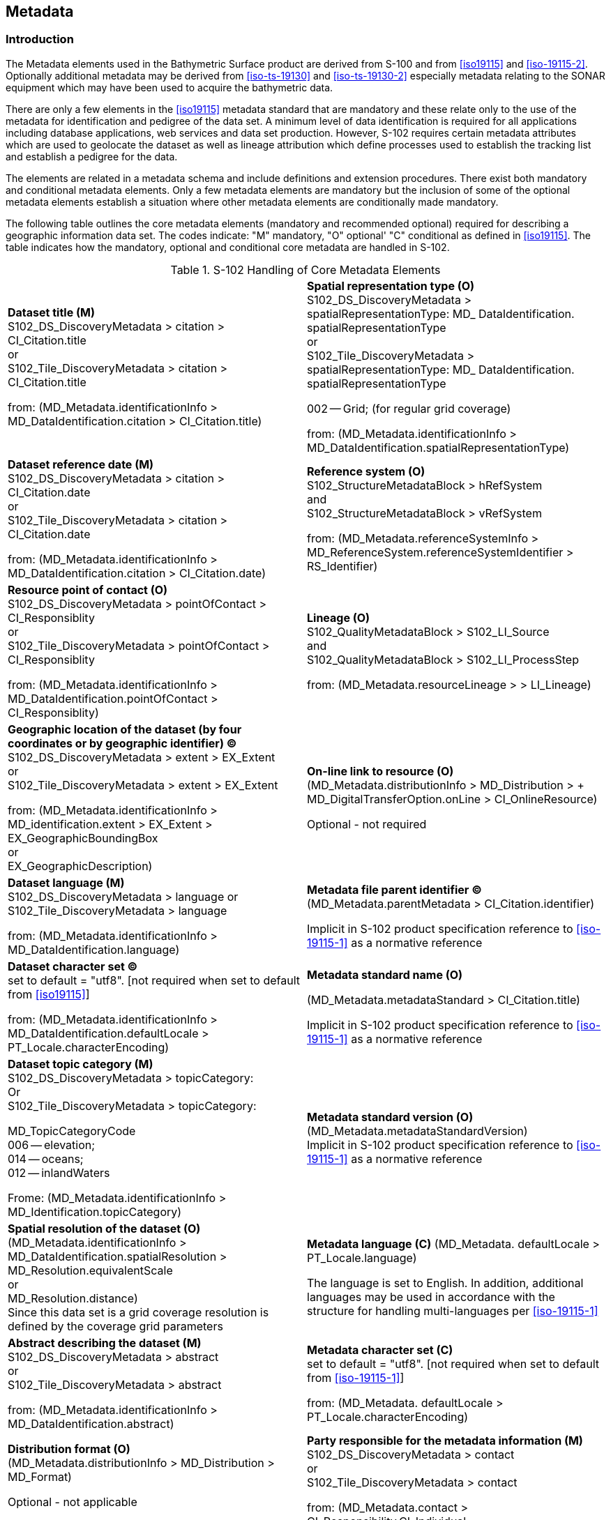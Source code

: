 
[[sec-metadata]]
== Metadata

=== Introduction
The Metadata elements used in the Bathymetric Surface product are derived from S-100 and from <<iso19115>> and <<iso-19115-2>>. Optionally additional metadata may be derived from <<iso-ts-19130>> and <<iso-ts-19130-2>> especially metadata relating to the SONAR equipment which may have been used to acquire the bathymetric data.

There are only a few elements in the <<iso19115>> metadata standard that are mandatory and these relate only to the use of the metadata for identification and pedigree of the data set. A minimum level of data identification is required for all applications including database applications, web services and data set production. However, S-102 requires certain metadata attributes which are used to geolocate the dataset as well as lineage attribution which define processes used to establish the tracking list and establish a pedigree for the data.

The elements are related in a metadata schema and include definitions and extension procedures. There exist both mandatory and conditional metadata elements. Only a few metadata elements are mandatory but the inclusion of some of the optional metadata elements establish a situation where other metadata elements are conditionally made mandatory.

The following table outlines the core metadata elements (mandatory and recommended optional) required for describing a geographic information data set. The codes indicate: "M" mandatory, "O" optional' "C" conditional as defined in <<iso19115>>. The table indicates how the mandatory, optional and conditional core metadata are handled in S-102.

[[tab-s102-handling-of-core-metadata-elements]]
.S-102 Handling of Core Metadata Elements
[cols="a,a"]
|===

|*Dataset title (M)* +
S102_DS_DiscoveryMetadata > citation > CI_Citation.title +
or +
S102_Tile_DiscoveryMetadata > citation > CI_Citation.title

from: (MD_Metadata.identificationInfo > MD_DataIdentification.citation > CI_Citation.title)

|*Spatial representation type (O)* +
S102_DS_DiscoveryMetadata > spatialRepresentationType: MD_ DataIdentification. spatialRepresentationType +
or +
S102_Tile_DiscoveryMetadata > spatialRepresentationType: MD_ DataIdentification. spatialRepresentationType

002 -- Grid; (for regular grid coverage)

from: (MD_Metadata.identificationInfo > MD_DataIdentification.spatialRepresentationType)

|*Dataset reference date (M)* +
S102_DS_DiscoveryMetadata > citation > CI_Citation.date +
or +
S102_Tile_DiscoveryMetadata > citation > CI_Citation.date

from: (MD_Metadata.identificationInfo > MD_DataIdentification.citation > CI_Citation.date)

|*Reference system (O)* +
S102_StructureMetadataBlock > hRefSystem +
and +
S102_StructureMetadataBlock > vRefSystem

from: (MD_Metadata.referenceSystemInfo > MD_ReferenceSystem.referenceSystemIdentifier > RS_Identifier)

|*Resource point of contact (O)* +
S102_DS_DiscoveryMetadata > pointOfContact > CI_Responsiblity +
or +
S102_Tile_DiscoveryMetadata > pointOfContact > CI_Responsiblity

from: (MD_Metadata.identificationInfo > MD_DataIdentification.pointOfContact > CI_Responsiblity)

|*Lineage (O)* +
S102_QualityMetadataBlock > S102_LI_Source +
and +
S102_QualityMetadataBlock > S102_LI_ProcessStep

from: (MD_Metadata.resourceLineage > > LI_Lineage)

|*Geographic location of the dataset (by four coordinates or by geographic identifier) (C)* +
S102_DS_DiscoveryMetadata > extent > EX_Extent +
or +
S102_Tile_DiscoveryMetadata > extent > EX_Extent

from: (MD_Metadata.identificationInfo > MD_identification.extent > EX_Extent > EX_GeographicBoundingBox +
or +
EX_GeographicDescription)

|*On-line link to resource (O)* +
(MD_Metadata.distributionInfo > MD_Distribution > + MD_DigitalTransferOption.onLine > CI_OnlineResource)

Optional - not required

|*Dataset language (M)* +
S102_DS_DiscoveryMetadata > language
or +
S102_Tile_DiscoveryMetadata > language

from: (MD_Metadata.identificationInfo > MD_DataIdentification.language)

|*Metadata file parent identifier (C)* +
(MD_Metadata.parentMetadata > CI_Citation.identifier)

Implicit in S-102 product specification reference to
<<iso-19115-1>> as a normative reference

|*Dataset character set (C)* +
set to default = "utf8". [not required when set to default from <<iso19115>>]

from: (MD_Metadata.identificationInfo > MD_DataIdentification.defaultLocale > PT_Locale.characterEncoding)

|*Metadata standard name (O)*

(MD_Metadata.metadataStandard > CI_Citation.title)

Implicit in S-102 product specification reference to <<iso-19115-1>> as a normative reference

|*Dataset topic category (M)* +
S102_DS_DiscoveryMetadata > topicCategory: +
Or +
S102_Tile_DiscoveryMetadata > topicCategory:

MD_TopicCategoryCode +
006 -- elevation; +
014 -- oceans; +
012 -- inlandWaters

Frome: (MD_Metadata.identificationInfo > MD_Identification.topicCategory)

|*Metadata standard version (O)* +
(MD_Metadata.metadataStandardVersion) +
Implicit in S-102 product specification reference to <<iso-19115-1>> as a normative reference

|*Spatial resolution of the dataset (O)*
(MD_Metadata.identificationInfo > MD_DataIdentification.spatialResolution > MD_Resolution.equivalentScale +
or +
MD_Resolution.distance) +
Since this data set is a grid coverage resolution is defined by the coverage grid parameters

|*Metadata language \(C)*
(MD_Metadata. defaultLocale > PT_Locale.language)

The language is set to English. In addition, additional languages may be used in accordance with the structure for handling multi-languages per <<iso-19115-1>>

|*Abstract describing the dataset (M)*
S102_DS_DiscoveryMetadata > abstract +
or +
S102_Tile_DiscoveryMetadata > abstract

from: (MD_Metadata.identificationInfo > MD_DataIdentification.abstract)

|*Metadata character set \(C)* +
set to default = "utf8". [not required when set to default from <<iso-19115-1>>]

from: (MD_Metadata. defaultLocale > PT_Locale.characterEncoding)

|*Distribution format (O)* +
(MD_Metadata.distributionInfo > MD_Distribution > MD_Format)

Optional - not applicable

To maintain the separation of carrier and content the content model does not contain any format information. This would be included in a transmittal or by file types.

|*Party responsible for the metadata information (M)* +
S102_DS_DiscoveryMetadata > contact +
or +
S102_Tile_DiscoveryMetadata > contact

from: (MD_Metadata.contact > CI_Responsibility.CI_Individual +
or +
MD_Metadata.contact > CI_Responsibility.CI_Organisation)

|*Temporal extent information for the dataset (O)* +
(MD_Metadata.identificationInfo > MD_Identification.extent > EX_Extent.temporalElement

|*Date(s) associated with the metadata (M)* +
S102_DS_DiscoveryMetadata > dateInfo +
or
S102_Tile_DiscoveryMetadata > dateInfo

from: (MD_Metadata.dateInfo > CI_Date)

|*Vertical extent information for the dataset (O)* +
MD_Metadata.identificationInfo > MD_DataIdentification.extent > EX_Extent.verticalElement > EX_VerticalExtent

|*Name of the scope/type of resource for which the metadata is provided (M)* +
S102_DS_DiscoveryMetadata > resourceScope +
or +
S102_Tile_DiscoveryMetadata > resourceScope

from: (MD_Metadata.metadataScope > MD_MetadataScope.resourceScope > MD_ScopeCode (codelist -- <<iso-19115-1>>))
|===


[[subsec-discovery-metadata]]
=== Discovery Metadata
Metadata is used for a number of purposes. One high level purpose is for the identification and discovery of data. Every data set needs to be identified so that it can be distinguished from other data sets and so it can be found in a data catalogue, such as a Web Catalogue Service. The discovery metadata applies at the *S102_DataSet* level and at the *S102_IG_Collection* level. That is, there is discovery data for the whole data set and for those data sets that are composed of several tiles there is also equivalent discovery metadata for each tile.

Metadata in *S102_DiscoveryMetadataBlock* is encoded as embedded metadata in the HDF5 file at Level 2 or Level 3 (see <<subsec-product-structure>>) depending on whether it applies to a single feature instance, tile, or to all instances of a feature class or all tiles.

[[fig-s102-discovery-metadata]]
.S-102 Discovery Metadata
image::fig-s102-discovery-metadata.png[]


<<fig-s102-discovery-metadata>> shows the *S102_DiscoveryMetadataBlock*. It has two subtypes S102_DS_DiscoveryMetadata and *S102_Tile_DiscoveryMetadata*. The only difference is that the resourceScope is set to "dataset" for the whole data set and "tile" for a tile. These two classes implement the metadata classes from <<iso19115>>. First implementation classes have been developed corresponding to each of the <<iso19115>> classes that have been referenced in which only the applicable attributes have been included. The classes *S102_DS_DiscoveryMetadata* and *S102_Tile_DiscoveryMetadata* inherit their attributes from these S-102 specific implementation classes. In addition, an additional component *S102_DataIdentification* has been added.

This model provides the minimum amount of metadata for a Bathymetry Surface data product. Any of the additional optional metadata elements from the source <<iso19115>> metadata standard can also be included.

<<tab-sample-contents-of-the-two-dimensional-bathymetrycoverage-array>> provides a description of each attribute of the S102_DiscoveryMetadataBlock class attributes.

[[discoverymetadablock-class-attributes]]
.DiscoveryMetadataBlock class attributes
[cols="a,a,a,a,a,a",options="header"]
|===
|Role Name |Name |Description |Mult |Type |Remarks

|Class
|S102_DiscoveryMetadata Block
|Container class for discovery metadata
|-
|-
|

|Class
|S102_DS_DiscoveryMeta data
|Container class for discovery metadata related to an entire data set
|-
|-
|

|Class
|S102_Tile_DiscoveryMeta data
|Container class for discovery metadata related to a particular tile when there are multiple tiles in a data set
|-
|-
|

|attribute
|resourceScope
|
|1
|MD_ScopeCode
|"dataset" for S102_DS_DiscoveryMetadata or "tile" for S102_Tile_DiscoveryMetadata

|attribute
|abstract
|Brief narrative summary of the content of the resource(s)
|1
|CharacterString
|

|attribute
|citation
|Citation data for the resource(s)
|1
|CI_Citation
|CI_Citation \<<DataType>>

Required items are Citation.title, & Citation.date,

|attribute
|pointOfContact
|Identification of, and means of communication with, person(s) and organization(s) associated with the resource(s)
|1
|CI_Responsibility
|See S-100 Part 4a Tables 4a-2 and 4a-3 for required items

|attribute
|spatialRepresentationType
|Method used to spatially represent geographic information
|1
|MD_SpatialRepresentationType Code a|MD_SpatialRepresentationType Code \<<CodeList>>

002 -- Grid; (for regular grid coverage)
001 -- Vector; (for tracking list discrete point coverage)

|attribute
|topicCategory
|Main theme(s) of the dataset
|1..*
|MD_TopicCategoryCode
|MD_TopicCategoryCode +
\<<Enumeration>> +
006 -- elevation +
014 -- oceans +
012 -- inlandWaters

|attribute
|extent
|Extent information including the bounding box, bounding polygon, vertical, and temporal extent of the dataset
|0..1
|EX_Extent
|EX_Extent \<<DataType>>

If this attribute is present, the four bounding box sub-attributes westBoundLongitude, etc., must be populated

|attribute
|contact
|Party responsible for the metadata information
|1
|CI_Responsibility>CI_Organisation +
or +
CI_Responsibility>CI_Individual
|See S-100 Part 4a Tables 4a-2 and 4a-3 for required items

|attribute
|dateInfo
|Date that the metadata was created
|1
|CI_Date +
(dateInfo.dateType = 'creation')
|

|attribute
|defaultLocale
|Default language and character set used in the exchange catalogue
|1
|PT_Locale +
(defaultLocale.language = ISO 639-2/T code) a|Populate 'language' from ISO 639-2/T list of languages, default "`eng`".

For example: defaultLocale.language=”eng” for English
defaultLocale.language=”fra” for French

|attribute
|otherLocale
|Other languages and character sets used in the exchange catalogue |0..*
|PT_Locale +
(otherLocale.language = ISO 639-2/T code)
|Populate 'language' from ISO 639-2/T list of languages.

otherLocale need be populated only if the dataset uses more than one language

|Class
|S102_DataIdentification
|Component for S102_DiscoveryMeta data Block. Extension beyond <<iso19115>> metadata
|-
|-
|

|attribute
|depthCorrectionType
|Code defining the type of sound velocity correction made to the depths
|1
|CharacterString
|see <<tab-code-defining-the-type-of-sound-velocity-correction>>

|attribute
|verticalUncertaintyType
|Code defining how uncertainty was determined
|1
|CharacterString
|see <<tab-code-defining-how-uncertainty-was-determined>>
|===


The class *S102_DataIdentification* provides an extension to the metadata available from <<iso19115>>. The verticalUncertaintyType attribute was added to accurately describe the source and meaning of the encoded Uncertainty coverage. The depthCorrectionType was also added to define if and how the depths are corrected (that is, true depth, depth ref 1500 m/sec, etc.). <<tab-code-defining-the-type-of-sound-velocity-correction>> and <<tab-code-defining-how-uncertainty-was-determined>> provide a description.


[[tab-code-defining-the-type-of-sound-velocity-correction]]
.Code defining the type of sound velocity correction
[cols="a,a",options="header"]
|===
|Value |Definition

|SVP_Applied |Sound velocity field measured and applied (True Depth)
|1500_MS |Assumed sound velocity of 1500 m/s used
|1463_MS |Assumed sound velocity of 1463 m/s used (Equivalent to 4800 ft./s)
|NA |Depth not measured acoustically
|Carters |Depths corrected using Carter's Tables
|Unknown |
|===


[[tab-code-defining-how-uncertainty-was-determined]]
.Code defining how uncertainty was determined
[cols="a,a",option="header"]
|===
|Value |Definition

|Unknown |"Unknown" - The uncertainty layer is an unknown type
|Raw_Std_Dev |"Raw Standard Deviation" - Raw standard deviation of soundings that contributed to the node
|CUBE_Std_Dev |Dev "CUBE Standard Deviation " - Standard deviation of soundings captured by a CUBE hypothesis (that is, CUBE's standard output of uncertainty)
|Product_Uncert |"Product Uncertainty" - NOAA standard product uncertainty V1.0 (a blend of CUBE uncertainty and other measures)
|Historical_Std_Dev |"Historical Standard Deviation " -- Estimated standard deviation based on historical/archive data
|===



=== Structure Metadata
Structure metadata is used to describe the structure of an instance of a collection, including any reference to a tiling scheme. Since constraints can be different on separate files (for example they could be derived from different legal sources), or security constraints may be different, the constraint information becomes part of the structure metadata. The other structure metadata is the grid representation and the reference system.

<<fig-s102-structure-metadata>> shows the *S102_StructureMetadataBlock*. The metadata block is generated by the inheritance of attributes from a number of <<iso19115>> metadata classes, and S-100 class for tiling and two implementation classes for the horizontal and vertical reference system. This makes the metadata block a simple table.

Metadata in *S102_StructureMetadataBlock* is encoded as embedded metadata in the HDF5 file at Level 2 or Level 3 (see <<subsec-product-structure>>) depending on whether it applies to a single feature instance, tile, or to all instances of a feature class or all tiles.


[[fig-s102-structure-metadata]]
.S-102 Structure Metadata
image::fig-s102-structure-metadata.png[]


[[tab-structuremetadatablock-class-attributes]]
.S102_StructureMetadataBlock class attributes
[cols="6"]
|===
h|Role Name h|Name h|Description h|Mult h|Type h|Remarks

|Class |S102_StructuralMetadata Block |Container class for structural metadata |- |- |

|attribute |maximumDisplayScale |Maximum display scale for the bathymetry coverage |1 |Integer |

|attribute |minimumDisplayScale |Minimum display scale for the bathymetry coverage |1 |Integer |

|attribute |numberOfDimensions |Number of independent spatial/temporal axes |1 |Integer a|Default = 2

No other value is allowed

|attribute |axisDimensionProperties |Information about spatial- temporal axis properties |1 |MD_Dimension |MD_Dimension \<<DataType>> dimensionName and dimensionSize

|attribute |cellGeometry |Identification of grid data as point or cell |1 |MD_CellGeomet ryCode |

|attribute |transformationParameterA vailability |Indication of whether or not parameters for transformation between image coordinates and geographic or map coordinates exist (are available) |1 |Boolean a|1 = yes +
0 = no +
Mandatory and must be 1.

|attribute |vRefSystem |Name of vertical reference system |1 |MD_Identifier > code, codespace, version |Must be the identifier of a vertical reference system

|attribute |hRefSystem |Name of horizontal reference system |1 |MD_Identifier > code, codespace, version |Must be the identifier of a vertical reference system from <<tab-s102-coordinate-reference-systems-epsg-codes>> -- EPSG Codes

|attribute |accessConstraints |Access constraints applied to assure the protection of privacy or intellectual property,and any special restrictions or limitations on obtaining the dataset |0..* |MD_Restriction Code |

|attribute |useConstraints |Constraints applied to assure the protection of privacy or intellectual property, and any special restrictions or limitations or warnings on using the dataset |0..* |MD_Restriction Code |

|attribute |otherConstraints |Other restrictions and legal prerequisites for accessing and using the dataset |0..* |CharacterString |

|attribute |classification |Name of the handling restrictions on the dataset |1 |MD_Classificatio nCode |

|attribute |userNote |Additional information about the classification |0-1 |CharacterString |

|attribute |classificationSystem |Name of the classification system |0..1 |CharacterString |

|attribute |handlingDescription |Additional information about the restrictions on handling the dataset |0..1 |CharacterString |

|attribute |tileID |Tile identifier |1 |CharacterString |

|attribute |tileBoundary |Tile boundary |0..1 |GM_Curve |When not provided is assumed to be the extent of the collection as defined by EX_Extent

|Class |MD_Dimension |Axis properties |- |- |

|attribute |dimensionName |Name of axis |1 |MD_DimensionT ypeCode |Defaults are "row" and "column". No other value is allowed

|attribute |dimensionSize |Number of elements along the axis |1 |Integer |

|attribute |resolution |Degree of detail in the grid dataset |0..1 |Measure |value = number
|===


==== Quality Metadata
Quality metadata is used to describe the quality of the data in an instance of a collection. <<fig-s102-quality-metadata>> below shows the *S102_QualityMetadataBlock*. The *S102_QualityMetadataBlock* derives directly from the <<iso19115>> class *DQ_DataQuality*. However, its components *S102_LI_Source* and *S102_LI_ProcessStep* are generated by the inheritance of attributes from the <<iso19115>> classes *LI_Scope* and *LI_ProcessStep*. Only some of the attributes of the referenced <<iso19115>> classes are implemented. In addition, the class *S102_ProcessStep* has been added. This extension allows internal Tracking List entries to be associated with a unique entry in the metadata so that the changes can be properly attributed, described and easily referenced.

Metadata in *S102_QualityMetadataBlock* is encoded as embedded metadata in the HDF5 file at Level 2 or Level 3 (see <<subsec-product-structure>>) depending on whether it applies to a single feature instance, tile, or to all instances of a feature class or all tiles.


[[fig-s102-quality-metadata]]
.S-102 Quality Metadata
image::fig-s102-quality-metadata.png[]


<<tab-quality-metadata-block-description>> provides a description of each attribute of the S102_QualityMetadataBlock class attributes and those of its components.


[[tab-quality-metadata-block-description]]
.Quality Metadata Block description
[cols="a,a,a,a,a,a",options="header"]
|===
|Role Name |Name |Description |Mult |Type |Remarks

|Class
|S102_QualityMetadataBlock
|Container class for quality metadata
|-
|-
|

|attribute
|scope
|Extent of characteristic(s) of the data for which quality information is reported
|1
|DQ_Scope
|

|Class
|S102_LI_Source
|Information about the source data used in creating the data specified by the scope
|-
|-
|

|attribute
|description
|Detailed description of the level of the source data
|1
|CharacterString
|

|attribute
|sourceCitation
|Recommended reference to be used for the source data
|1
|CI_Citation
|Required items are citation.title and citation.date

|Class
|S102_LI_ProcessStep
|Information about an event or transformation in the life of a dataset including the process used to maintain the dataset
|-
|-
|

|attribute
|dateTime
|Date and time or range of date and time on or over which the process step occurred
|1
|CharacterString
|

|attribute
|description
|Description of the event, including related parameters or tolerances |1
|CharacterString
|

|attribute
|processor
|Identification of, and means of communication with, person(s) and organization(s) associated with the process step
|1
|CI_Responsibility
|See S-100 Part 4a Tables 4a-2 and 4a-3 for required items

|Class
|S102_ProcessStep
|Management of tracking list references to LI_ProcessStep
|-
|-
|

|attribute
|trackingId
|ID reference used so that Tracking List entries can be associated with a unique entry in the metadata so that the changes can be properly attributed, described and easily referenced
|1
|CharacterString
|

|Class
|DQ_Scope
|Container class for quality metadata
|-
|-
|

|attribute
|level
|Hierarchical level of the data specified by the scope
|0..*
|MD_ScopeCode \<<CodeList>>
|"dataset" or "tile"

|attribute
|extent
|Information about the horizontal, vertical and temporal extent of the data specified by the scope
|0..*
|EX_Extent \<<DataType>>
|Used only if the extent of the data is different from the EX_Extent given for the collection / tile

|attribute
|levelDescription
|Detailed description about the level of the data specified by the scope
|1
|MD_ScopeDescription \<<Union>>
|
|===


==== Acquisition Metadata
Acquisition metadata to a Bathymetric Surface Product Specification profile that they are developing nationally. The classes derive from <<iso19115>>, <<iso-19115-2>>, <<iso-ts-19130>> and <<iso-ts-19130-2>>. The later document <<iso-ts-19130-2>> contains description of SONAR parameters.

=== Exchange Set Metadata
For information exchange, there are several categories of metadata required: metadata about the overall exchange catalogue, metadata about each of the datasets contained in the catalogue.

<<fig-realization-of-the-exchange-set-classes>> to <<fig-s102-exchange-set-class-details>> outline the overall concept of an S-102 exchange set for the interchange of geospatial data and its relevant metadata. <<fig-realization-of-the-exchange-set-classes>> depicts the realization of the <<iso19139>> classes which form the foundation of the exchange set. The overall structure of S-102 metadata for exchange sets is modelled in <<fig-s102-exchange-set-catalogue>> and <<fig-s102-exchange-set>>. More detailed information about the various classes is shown in <<fig-s102-exchange-set-class-details>> and a textual description in the tables at <<subsec-s102_exchangecatalogue>>.

The discovery metadata classes have numerous attributes which enable important information about the datasets to be examined without the need to process the data, for example, decrypt, decompress, load etc. Other catalogues can be included in the exchange set in support of the datasets such as feature and portrayal.


[[fig-realization-of-the-exchange-set-classes]]
.Realization of the Exchange Set classes
image::fig-realization-of-the-exchange-set-classes.png[]

[[fig-s102-exchange-set-catalogue]]
.S-102 Exchange Set Catalogue
image::fig-s102-exchange-set-catalogue.png[]

[[fig-s102-exchange-set]]
.S-102 Exchange Set
image::fig-s102-exchange-set.png[]

[[fig-s102-exchange-set-class-details]]
.S-102 Exchange Set - class details
image::fig-s102-exchange-set-class-details.png[]


The following clauses define the mandatory and optional metadata needed for S-102. In some cases, the metadata may be repeated in a national language. If this is the case it is noted in the Remarks column.

The XML schemas for S-102 exchange catalogues will be available from the IHO GI Registry and/or the S-100 GitHub site (https://github.com/IHO-S100WG).


=== Language

The exchange language must be English.

Character strings must be encoded using the character set defined in <<iso-10646-1>>, in Unicode Transformation Format-8 (UTF-8). A BOM (byte order mark) must not be used.

[%landscape]
<<<

[[subsec-s102_exchangecatalogue]]
=== S102_ExchangeCatalogue

Each exchange set has a single S100_ExchangeCatalogue which contains meta information for the data and support files in the exchange set.

The class S102_ExchangeCatalogue is realized from S100_ExchangeCatalogue without modification. S-102 restricts certain attributes and roles as described in the table below. S102_ExchangeCatalogue is a container substituting for the corresponding S100_ExchangeCatalogue class in the UML diagram. It is needed because S-102 extends S-100 discovery metadata.


[%unnumbered]
[cols="a,a,a,a,a,a",options="header"]
|===
|Role name |Name |Description |Mult |Type |Remarks

|Class
|S100_ExchangeCatalogue
|An exchange catalogue contains the discovery metadata about the exchange datasets and support files
|-
|-
|The optional S-100 attributes replacedData and dataReplacement are not used in S-102

Support file discovery metadata is not permitted because S-102 does not use support files

|Attribute
|identifier
|Uniquely identifies this exchange catalogue
|1
|S100_CatalogueIdentifier
|

|Attribute
|contact
|Details about the issuer of this exchange catalogue
|1
|S100_CataloguePointOfContact
|

|Attribute
|productSpecification
|Details about the product specifications used for the datasets contained in the exchange catalogue
|0..1
|S100_ProductSpecification
|Conditional on all the datasets using the same product specification

|Attribute
|metadataLanguage
|Details about the Language
|1
|CharacterString
|

|Attribute
|exchangeCatalogueName
|Catalogue filename
|1
|CharacterString
|In S-102 is CATLOG.102

|Attribute
|exchangeCatalogueDescription
|Description of what the exchange catalogue contains
|1
|CharacterString
|

|Attribute
|exchangeCatalogueComment
|Any additional Information
|0..1
|CharacterString
|

|Attribute
|compressionFlag
|Is the data compressed
|0..1
|Boolean
|Yes or No

|Attribute
|sourceMedia
|Distribution media
|0..1
|CharacterString
|

|Attribute
|replacedData
|If a data file is cancelled is it replaced by another data file
|0..1
|Boolean
|

|Attribute
|dataReplacement
|Cell Name
|0..1
|CharacterString
|

|Role
|datasetDiscoveryMetadata
|Exchange catalogues may include or reference discovery metadata for the datasets in the exchange set
|0..*
|Aggregation +
S100_DatasetDiscoveryMetadata
|

|Role
|-
|Metadata for catalogue
|0..*
|Aggregation +
S100_CatalogueMetadata
|Metadata for the feature, portrayal, and interoperability catalogues, if any
|===


==== S100_CatalogueIdentifier
S-102 uses S100_CatalogueIdentifier without modification.


[%unnumbered]
[cols="a,a,a,a,a,a",options="header"]
|===
|Role name |Name |Description |Mult |Type |Remarks

|Class
|S100_CatalogueIdentifier
|An exchange catalogue contains the discovery metadata about the exchange datasets and support files
|-
|-
|-

|Attribute
|identifier
|Uniquely identifies this exchange catalogue
|1
|CharacterString
|

|Attribute
|editionNumber
|The edition number of this exchange catalogue
|1
|CharacterString
|

|Attribute
|date
|Creation date of the exchange catalogue
|1
|Date
|
|===


==== S100_CataloguePointofContact
S-102 uses S100_CataloguePonitOfContact without modification.


[%unnumbered]
[cols="a,a,a,a,a,a",options="header"]
|===
|Role name |Name |Description |Mult |Type |Remarks

|Class
|S100_CataloguePointOfContact
|Contact details of the issuer of this exchange catalogue
|-
|-
|-

|Attribute
|organization
|The organization distributing this exchange catalogue
|1
|CharacterString
|This could be an individual producer, value added reseller, etc

|Attribute
|phone
|The phone number of the organization
|0..1
|CI_Telephone
|

|Attribute
|address
|The address of the organization
|0..1
|CI_Address
|
|===


=== S102_DatasetDiscoveryMetadata
Dataset discovery metadata in S-102 is an extension of the generic S-100 metadata class S100_DatasetDiscoveryMetadata. S-102 adds the attribute _griddingMethod_ which describes the algorithm used to calculate grid values. S-102 also restricts certain attributes and roles as described in the table below.


[%unnumbered]
[cols="a,a,a,a,a,a",options="header"]
|===
|Role name |Name |Description |Mult |Type |Remarks

|Class
|S102_DatasetDiscoveryMetadata
|Metadata about the individual datasets in an S-102 exchange set
|-
|-
|Extension of S100_DatasetDiscoveryMetadata

|Attribute
|griddingMethod
|Algorithm used to calculate grid values
|0..1
|S102_GriddingMethod
|
. basicWeightedMean
. shoalestDepth
. tpuWeightedMean
. cube
. nearestNeighbour
. naturalNeighbour
. polynomialTendency
. spline
. kriging

|Class
|S100_DatasetDiscoveryMetadata
|Metadata about the individual datasets in the exchange catalogue
|-
|-
|The optional S-100 attributes updateApplicationNumber and updateApplicationDate are not used in S-102 +
References to support file discovery metadata are not permitted because S-102 does not use support files +
Optional S-100 attributes which are mandatory in S-102 are indicated in the Remarks column

|Attribute
|fileName
|Dataset file name
|1
|CharacterString
|Dataset file name according to format defined in <<subsec-dataset-file-naming>> +
102+PPPP+ØØØØØØØØØØØØ+.H5

|Attribute
|filePath
|Full path from the exchange set root directory
|1
|CharacterString
|Path relative to the root directory of the exchange set. The location of the file after the exchange set is unpacked into directory <EXCH_ROOT> will be <EXCH_ROOT>/<filePath>/<filename>

|Attribute
|description
|Short description giving the area or location covered by the dataset
|1
|CharacterString
|For example a harbour or port name, between two named locations etc

|Attribute
|dataProtection
|Is the data encrypted
|1
|Boolean
|True or False.

|Attribute
|protectionScheme
|Specification or method used for data protection
|0..1
|S100_ProtectionScheme
|In S-100 Edition 4.0.0 the only allowed value is "`S100p154.0.0`"

|Attribute
|digitalSignature
|Digital Signature of the file
|1
|S100_DigitalSignature
|Specifies the algorithm used to compute digitalSignatureValue. In S-100 Edition 4.0.0 the only allowed value is "`dsa`"

|Attribute
|digitalSignatureValue
|Value derived from the digital signature
|1
|S100_DigitalSignatureValue
|The value resulting from application of digitalSignatureReference +
Implemented as the digital signature format specified in S-100 Part 15

|Attribute
|copyright
|Indicates if the dataset is copyrighted
|0..1
|MD_LegalConstraints -> MD_RestrictionCode <copyright> (<<iso-19115-1>>)
|

|Attribute
|classification
|Indicates the security classification of the dataset
|0..1
|Class +
MD_SecurityConstraints>MD_Cla ssificationCode (codelist)
|
. unclassified
. restricted
. confidential
. secret
. top secret
. sensitive but unclassified
. for official use only
. protected
. limited distribution

|Attribute
|purpose
|The purpose for which the dataset has been issued
|1
|Class MD_Identification>purpose
|For example, new, re-issue, new edition, issued, update, cancelled, etc.

|Attribute
|specificUsage
|The use for which the dataset is intended
|1
|MD_USAGE>specificUsage (character string) +
MD_USAGE>userContactInfo (CI_Responsibility)
|For example, in the case of ENCs this would be a navigation purpose classification

|Attribute
|editionNumber
|The edition number of the dataset
|1
|CharacterString
|When a data set is initially created, the edition number 1 is assigned to it. The edition number is increased by 1 at each new edition. Edition number remains the same for Update and Re-issue

|Attribute
|issueDate
|Date on which the data was made available by the data producer
|1
|Date
|

|Attribute
|issueTime
|Time of day at which the data was made available by the data producer
|0..1
|Time
|The S-100 datatype Time

|Attribute
|productSpecification
|The product specification used to create this dataset
|1
|S100_ProductSpecification
|

|Attribute
|producingAgency
|Agency responsible for producing the data
|1
|CI_Responsibility>CI_Organisation or CI_Responsibility>CI_Individual
|See S-100 Part 4a Tables 4a-2 and 4a-3

|Attribute
|optimumDisplayScale
|The scale with which the data is optimally displayed
|0..1
|Integer
|Example: A scale of 1:22000 is encoded as 22000

|Attribute
|maximumDisplayScale
|The maximum scale with which the data is displayed
|0..1
|Integer
|

|Attribute
|minimumDisplayScale
|The minimum scale with which the data is displayed
|0..1
|Integer
|

|Attribute
|horizontalDatumReference
|Reference to the register from which the horizontal datum value is taken
|1
|CharacterString
|EPSG

|Attribute
|horizontalDatumValue
|Horizontal Datum of the entire dataset
|1
|Integer
|

|Attribute
|epoch
|Code denoting the epoch of the geodetic datum used by the CRS
|0..1
|CharacterString
|For example, G1762 (for the 2013-10-16 realization of the geodetic datum for WGS84) or 20131016 in simple date format

|Attribute
|verticalDatum
|Vertical Datum of the entire dataset
|1
|S100_VerticalAndSoundingDatum
|This optional S-100 attribute is mandatory in S-102

|Attribute
|soundingDatum
|Sounding Datum of the entire dataset
|1
|S100_VerticalAndSoundingDatum
|This optional S-100 attribute is mandatory in S-102

|Attribute
|dataType
|The encoding format of the dataset
|1
|S100_DataFormat
|The only allowed value is HDF5

|Attribute
|otherDataTypeDescription
|Encoding format other than those listed.
|0..1
|CharacterString
|

|Attribute
|dataTypeVersion
|The version number of the dataType.
|1
|CharacterString
|

|Attribute
|dataCoverage
|Provides information about data coverages within the dataset
|1..*
|S100_DataCoverage
|This optional S-100 attribute is mandatory in S-102

|Attribute
|comment
|Any additional information
|0..1
|CharacterString
|

|Attribute
|layerID
|Identifies other layers with which this dataset is intended to be used or portrayed
|0..*
|CharacterString
|For example, a marine protected area dataset needs an ENC dataset to portray as intended in an ECDIS +
Example: "`S-101`" for bathymetry datasets intended as overlays for S-101 ENC data

|Attribute
|defaultLocale
|Default language and character set used in the exchange catalogue
|1
|PT_Locale
|Default language is English, encoded as defaultLocale.language = "`eng`"

|Attribute
|otherLocale
|Other languages and character sets used in the exchange catalogue
|0..*
|PT_Locale
|

|Attribute
|metadataFileIdentifier
|Identifier for metadata file
|1
|CharacterString
|For example, for <<iso-19115-3>> metadata file

|Attribute
|metadataPointOfContact
|Point of contact for metadata
|1
|CI_Responsibility>CI_Individual or CI_Responsibility>CI_Organisation
|See S-100 Part 4a Tables 4a-2 and 4a-3

|Attribute
|metadataDateStamp
|Date stamp for metadata
|1
|Date
|May or may not be the issue date

|Attribute
|metadataLanguage
|Language(s) in which the metadata is provided
|1..*
|CharacterString
|
|===


==== S100_DataCoverage
S-102 uses S100_DataCoverage without modification.


[%unnumbered]
[cols="a,a,a,a,a,a",options="header"]
|===
|Role name |Name |Description |Mult |Type |Remarks

|Class
|S100_DataCoverage
|
|-
|-
|-

|Attribute
|ID
|Uniquely identifies the coverage
|1
|Integer
|-

|Attribute
|boundingBox
|The extent of the dataset limits
|1
|EX_GeographicBoundingBox
|-

|Attribute
|boundingPolygon
|A polygon which defines the actual data limit
|1..*
|EX_BoundingPolygon
|-

|Attribute
|optimumDisplayScale
|The scale with which the data is optimally displayed
|0..1
|Integer
|Example: A scale of 1:25000 is encoded as 25000

|Attribute
|maximumDisplayScale
|The maximum scale with which the data is displayed
|0..1
|Integer
|

|Attribute
|minimumDisplayScale
|The minimum scale with which the data is displayed
|0..1
|Integer
|
|===


==== S100_DigitalSignature
S-102 uses S100_DigitalSignature without modification.


[%unnumbered]
[cols="a,a,a,a,a",options="header"]
|===
|Role name |Name |Description |Code |Remarks

|Enumeration
|S100_DigitalSignature
|Algorithm used to compute the digital signature
|-
|-

|Value
|dsa
|Digital Signature Algorithm
|-
|FIPS 186-4 (2013). See S-100 Part 15
|===


==== S100_DigitalSignatureValue
S-102 uses S100_DigitalSignatureValue without modification.


[%unnumbered]
[cols="a,a,a,a,a,a",options="header"]
|===
|Role name |Name |Description |Mult |Type |Remarks

|Class
|S100_DigitalSignatureValue
|Signed Public Key plus the digital signature
|-
|-
|Data type for digital signature values. See S-100 Part 15
|===


==== S100_VerticalAndSoundingDatum
S-102 uses S100_VerticalAndSoundngDatum without modification.


[%unnumbered]
[cols="a,a,a,a,a,a",options="header"]
|===
|Role name |Name |Description |Mult |Type |Remarks

|Enumeration
|S100_VerticalAndSoundingDatum
|Allowable vertical and sounding datums
|-
|
|-

|Value
|meanLowWaterSprings
|
|1
|
|(MLWS)


|Value
|meanLowerLowWaterSprings
|
|2
|
|

|Value
|meanSeaLevel
|
|3
|
|(MSL)

|Value
|lowestLowWater
|
|4
|
|

|Value
|meanLowWater
|
|5
|
|(MLW)

|Value
|lowestLowWaterSprings
|
|6
|
|

|Value
|approximateMeanLowWaterSprings
|
|7
|
|

|Value
|indianSpringLowWater
|
|8
|
|

|Value
|lowWaterSprings
|
|9
|
|

|Value
|approximateLowestAstronomicalTide
|
|10
|
|

|Value
|nearlyLowestLowWater
|
|11
|
|

|Value
|meanLowerLowWater
|
|12
|
|(MLLW)

|Value
|lowWater
|
|13
|
|(LW)

|Value
|approximateMeanLowWater
|
|14
|
|

|Value
|approximateMeanLowerLowWater
|
|15
|
|

|Value
|meanHighWater
|
|16
|
|(MHW)

|Value
|meanHighWaterSprings
|
|17
|
|(MHWS)

|Value
|highWater
|
|18
|
|(HW)

|Value
|approximateMeanSeaLevel
|
|19
|
|

|Value
|highWaterSprings
|
|20
|
|

|Value
|meanHigherHighWater
|
|21
|
|(MHHW)

|Value
|equinoctialSpringLowWater
|
|22
|
|

|Value
|lowestAstronomicalTide
|
|23
|
|(LAT)

|Value
|localDatum
|
|24
|
|

|Value
|internationalGreatLakesDatum1985
|
|25
|
|

|Value
|meanWaterLevel
|
|26
|
|

|Value
|lowerLowWaterLargeTide
|
|27
|
|

|Value
|higherHighWaterLargeTide
|
|28
|
|

|Value
|nearlyHighestHighWater
|
|29
|
|

|Value
|highestAstronomicalTide
|
|30
|
|(HAT)
|===


NOTE: The numeric codes are the codes specified in the IHO GI Registry for the equivalent listed values of the IHO Hydro domain attribute Vertical datum, since the registry does not at present (20 June 2018) contain entries for exchange set metadata and dataset metadata attributes.


==== S100_DataFormat
S-102 uses S100_DataFormat with a restriction on the allowed values to permit only the S-100 HDF5 format for S-102 datasets.


[%unnumbered]
[cols="a,a,a,a,a,a",options="header"]
|===
|Role name |Name |Description |Mult |Type |Remarks

|Enumeration
|S100_DataFormat
|The encoding format
|-
|-
|The only value allowed in S-102 is "`HDF5`"

|Value
|HDF5
|The HDF5 data format as defined in S-100 Part 10c
|
|
|
|===



==== S100_ProductSpecification
S-102 uses S100_ProductSpecification without modification. The Product Specification attributes encoded must obviously be for this edition of S-102.


[%unnumbered]
[cols="a,a,a,a,a,a",options="header"]
|===
|Role name |Name |Description |Mult |Type |Remarks

|Class
|S100_ProductSpecification
|The Product Specification contains the information needed to build the specified product
|-
|-
|-

|Attribute
|name
|The name of the Product Specification used to create the datasets
|1
|CharacterString
|

|Attribute
|version
|The version number of the Product Specification
|1
|CharacterString
|

|Attribute
|date
|The version date of the Product Specification
|1
|Date
|

|Attribute
|number
|The number (registry index) used to lookup the product in the Product Specification Register of the IHO GI registry
|1
|Integer
|From the Product Specification Register, in the IHO Geospatial Information Registry
|===


==== S100_ProtectionScheme


[%unnumbered]
[cols="a,a,a,a,a,a",options="header"]
|===
|Role name |Name |Description |Mult |Type |Remarks

|Enumeration
|S100_ProtectionScheme
|Data protection schemes
|-
|-
|-

|Value
|S100p154.0.0
|S-100 4.0.0 Part 15
|-
|-
|See S-100 Part 15.

NOTE: The specified value corrects a discrepancy between S-100 4.0.0 Figure 4a-D-4 and the table S100_ProtectionScheme in S-100 Part 4a-D.
|===


==== S102_GriddingMethod

[%unnumbered]
[cols="a,a,a,a,a,a",options="header"]
|===
|Role name |Name |Description |Mult |Type |Remarks

|Enumeration
|S102_GriddingMethod
|Gridding methods
|-
|-
|-

|Value
|basicWeightedMean
|The *Basic Weighted Mean* algorithm computes an average depth for each grid node. Contributing depth estimates within a given area of influence are weighted and averaged to compute the final nodal value
|1
|-
|

|Value
|shoalestDepth
|The *Shoalest Depth* algorithm examines depth estimates within a specific area of influence and assigns the shoalest value to the nodal position. The resulting surface represents the shallowest depths across a given area
|2
|-
|

|Value
|tpuWeightedMean
|The *Total Propagated Uncertainty (TPU) Weighted Mean* algorithm makes use of the depth and associated total propagated uncertainty for each contributing depth estimate to compute a weighted average depth for each nodal position
|3
|-
|TPU is a measure of the expected accuracy of the depth estimate when all relevant error/uncertainty sources have been considered.

|Value
|cube
|The *Combined Uncertainty and Bathymetric Estimator, or CUBE* makes use of the depth and associated total propagated uncertainty for each contributing depth estimate to compute one or many hypotheses for an area of interest. The resulting hypotheses are used to estimate statistical representative depths at each nodal position
|4
|-
|

|Value
|nearestNeighbour
|The *Nearest Neighbour* algorithm identifies the nearest depth value within an area of interest and assigns that value to the nodal position. This method does not consider values from neighbouring points
|5
|-
|

|Value
|naturalNeighbour
|*Natural Neighbour* interpolation identifies and weights a subset of input samples within the area of interest to interpolate the final nodal value
|6
|-
|

|Value
|polynomialTendency
|The *Polynomial Tendency* gridding method attempts to fit a polynomial trend, or best fit surface to a set of input data points. This method can project trends into areas with little to no data, but does not work well when there is no discernible trend within the data set
|7
|-
|

|Value
|spline
|The Spline algorithm estimates nodal depths using a mathematical function to minimize overall surface curvature. The final "`smoothed`" surface passes exactly through the contributing input depth estimates
|8
|-
|

|Value
|kriging
|*Kriging* is a geostatistical interpolation method that generates an estimated surface from a scattered set of points with a known depth
|9
|-
|
|===


=== S102_CatalogueMetadata
The class S102_CatalogueMetadata is realized from S100_CatalogueMetadata without modification. The S-102 class is defined in order to act as a proxy for the corresponding S-100 generic class in S-102 UML diagrams of exchange set structure.


[%unnumbered]
[cols="a,a,a,a,a,a",options="header"]
|===
|Role name |Name |Description |Mult |Type |Remarks

|Class
|S102_CatalogueMetadata
|Class for S-102 catalogue metadata
|-
|-
|-

|Attribute
|filename
|The name for the catalogue
|1..*
|CharacterString
|

|Attribute
|fileLocation
|Full location from the exchange set root director
|1..*
|CharacterString
|Path relative to the root directory of the exchange set. The location of the file after the exchange set is unpacked into directory +
<EXCH_ROOT> will be +
<EXCH_ROOT>/<filePath>/<filename>

|Attribute
|scope
|Subject domain of the catalogue
|1..*
|S100_CatalogueScope
|

|Attribute
|versionNumber
|The version number of the product specification
|1..*
|CharacterString
|

|Attribute
|issueDate
|The version date of the product specification
|1..*
|Date
|

|Attribute
|productSpecification
|The product specification used to create this file
|1..*
|S100_ProductSpecification
|

|Attribute
|digitalSignatureReference
|Digital Signature of the file
|1
|S100_DigitalSignature
|Reference to the appropriate digital signature algorithm

|Attribute
|digitalSignatureValue
|Value derived from the digital signature
|1
|S100_DigitalSignatureValue
|The value resulting from application of digitalSignatureReference

Implemented as the digital signature format specified in Part 15

|Attribute
|defaultLocale
|Default language and character set used in the exchange catalogue
|1
|PT_Locale
|

|Attribute
|otherLocale
|Other languages and character sets used in the exchange catalogue
|0..*
|PT_Locale
|
|===

==== S100_CatalogueScope
S-102 uses S100_CatalogueScope without modification.

[%unnumbered]
[cols="a,a,a,a,a,a",options="header"]
|===
|Role name |Name |Description |Mult |Type |Remarks

|Enumeration
|S100_CatalogueScope
|The scope of the catalogue
|-
|-
|-

|Value
|featureCatalogue
|S-100 feature catalogue
|
|
|

|Value
|portrayalCatalogue
|S-100 portrayal catalogue
|
|
|

|Value
|interoperabilityCatalogue
|S-100 interoperability information
|
|
|
|===


==== PT_Locale

[%unnumbered]
[cols="a,a,a,a,a,a",options="header"]
|===
|Role name |Name |Description |Mult |Type |Remarks

|Class
|PT_Locale
|Description of a locale
|-
|-
|From <<iso-19115-1>>

|Attribute
|language
|Designation of the locale language
|1
|LanguageCode
|<<iso-639-2>> 3-letter language codes.

|Attribute
|country
|Designation of the specific country of the locale language
|0..1
|CountryCode
|<<iso3166>> 2-letter country codes

|Attribute
|characterEncoding
|Designation of the character set to be used to encode the textual value of the locale
|1
|MD_CharacterSetCode
|Use (the "`Name`" from the) IANA Character Set register: +
http://www.iana.org/assignments/character-sets. (<<iso-19115-1>> B.3.14)
For example, UTF-8
|===

The class PT_Locale is defined in <<iso-19115-1>>. LanguageCode, CountryCode, and MD_CharacterSetCode are ISO codelists which should either be defined in resource files and encoded as (string) codes, or represented by the corresponding literals from the namespaces identified in the Remarks column.
